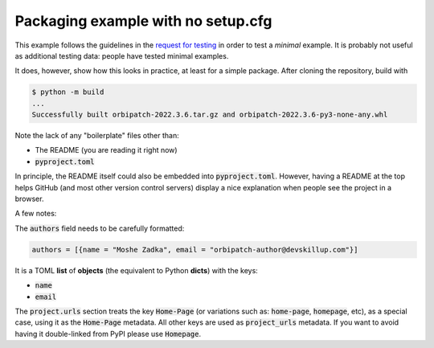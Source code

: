 Packaging example with no setup.cfg
===================================

.. image:: https://badge.fury.io/py/orbipatch.png
    :target: https://badge.fury.io/py/orbipatch

This example follows the guidelines in the
`request for testing`_
in order to test a
*minimal*
example.
It is probably not useful as additional testing data:
people have tested minimal examples.

.. _request for testing: https://discuss.python.org/t/help-testing-experimental-features-in-setuptools/13821

It does,
however,
show how this looks in practice,
at least for a simple package.
After cloning the repository,
build with

.. code::

    $ python -m build
    ...
    Successfully built orbipatch-2022.3.6.tar.gz and orbipatch-2022.3.6-py3-none-any.whl
    
Note the lack of any
"boilerplate"
files other than:

* The README (you are reading it right now)
* :code:`pyproject.toml`

In principle,
the README itself could also be embedded into
:code:`pyproject.toml`.
However,
having a README at the top
helps GitHub
(and most other version control servers)
display a nice explanation
when people see the project in a browser.

A few notes:

The
:code:`authors`
field needs to be carefully formatted:

.. code::

    authors = [{name = "Moshe Zadka", email = "orbipatch-author@devskillup.com"}]

It is a TOML
**list**
of
**objects**
(the equivalent to Python
**dicts**)
with the keys:

* :code:`name`
* :code:`email`

The
:code:`project.urls`
section treats the key
:code:`Home-Page`
(or variations such as:
:code:`home-page`,
:code:`homepage`,
etc),
as a special case,
using it as the
:code:`Home-Page`
metadata.
All other keys are used as
:code:`project_urls`
metadata.
If you want to avoid
having it double-linked from PyPI
please use
:code:`Homepage`.
